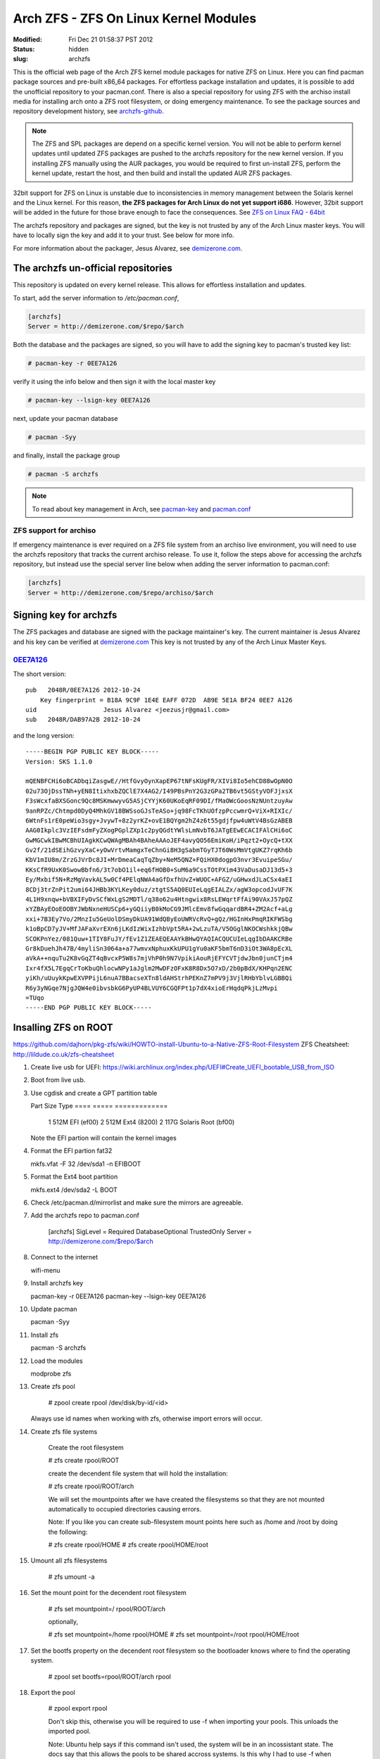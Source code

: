 ======================================
Arch ZFS - ZFS On Linux Kernel Modules
======================================
:Modified: Fri Dec 21 01:58:37 PST 2012
:status: hidden
:slug: archzfs

This is the official web page of the Arch ZFS kernel module packages for native
ZFS on Linux. Here you can find pacman package sources and pre-built x86_64
packages. For effortless package installation and updates, it is possible to
add the unofficial repository to your pacman.conf. There is also a special
repository for using ZFS with the archiso install media for installing arch
onto a ZFS root filesystem, or doing emergency maintenance. To see the package
sources and repository development history, see archzfs-github_.

.. note:: The ZFS and SPL packages are depend on a specific kernel
          version. You will not be able to perform kernel updates until updated
          ZFS packages are pushed to the archzfs repository for the new kernel
          version. If you installing ZFS manually using the AUR packages, you
          would be required to first un-install ZFS, perform the kernel update,
          restart the host, and then build and install the updated AUR ZFS
          packages.

32bit support for ZFS on Linux is unstable due to inconsistencies in memory
management between the Solaris kernel and the Linux kernel. For this reason,
**the ZFS packages for Arch Linux do not yet support i686**. However, 32bit
support will be added in the future for those brave enough to face the
consequences. See `ZFS on Linux FAQ - 64bit`_

The archzfs repository and packages are signed, but the key is not trusted by
any of the Arch Linux master keys. You will have to locally sign the key and
add it to your trust. See below for more info.

For more information about the packager, Jesus Alvarez, see demizerone.com_.

------------------------------------
The archzfs un-official repositories
------------------------------------

This repository is updated on every kernel release. This allows for effortless
installation and updates.

To start, add the server information to `/etc/pacman.conf`,

.. code-block:: bash

    [archzfs]
    Server = http://demizerone.com/$repo/$arch

Both the database and the packages are signed, so you will have to add the
signing key to pacman's trusted key list:

.. code-block:: console

    # pacman-key -r 0EE7A126

verify it using the info below and then sign it with the local master key

.. code-block:: console

    # pacman-key --lsign-key 0EE7A126

next, update your pacman database

.. code-block:: console

    # pacman -Syy

and finally, install the package group

.. code-block:: console

    # pacman -S archzfs

.. note:: To read about key management in Arch, see pacman-key_ and
          pacman.conf_

ZFS support for archiso
=======================

If emergency maintenance is ever required on a ZFS file system from an archiso
live environment, you will need to use the archzfs repository that tracks the
current archiso release. To use it, follow the steps above for accessing the
archzfs repository, but instead use the special server line below when adding
the server information to pacman.conf:

.. code-block:: bash

    [archzfs]
    Server = http://demizerone.com/$repo/archiso/$arch

-----------------------
Signing key for archzfs
-----------------------

The ZFS packages and database are signed with the package maintainer's key. The
current maintainer is Jesus Alvarez and his key can be verified at
demizerone.com_ This key is not trusted by any of the Arch Linux Master Keys.

0EE7A126_
=========

The short version::

    pub   2048R/0EE7A126 2012-10-24
	Key fingerprint = B18A 9C9F 1E4E EAFF 072D  AB9E 5E1A BF24 0EE7 A126
    uid                  Jesus Alvarez <jeezusjr@gmail.com>
    sub   2048R/DAB97A2B 2012-10-24

and the long version::

    -----BEGIN PGP PUBLIC KEY BLOCK-----
    Version: SKS 1.1.0

    mQENBFCHi6oBCADbqiZasgwE//HtfGvyOynXapEP67tNFsKUgFR/XIVi8Io5ehCD88wOpN0O
    02u73OjDssTNh+yEN8ItixhxbZQClE7X4AG2/I49PBsPnY2G3zGPa2TB6vt5GStyVOFJjxsX
    F3sWcxfaBXSGonc9Qc8MSKmwwyvG5ASjCYYjK60UKoEqRF09DI/fMaOWcGoosNzNUntzuyAw
    9anRPZc/Chtmpd0DyQ4MhkGV18BWSsoGJsTeASo+jq98FcTKhUOfzpPccwmrQ+ViX+RIXIc/
    6WtnFs1rE0peWio3sgy+JvywT+8z2yrKZ+ovE1BQYgm2hZ4z6t55gdjfpw4uWtV4BsGzABEB
    AAG0Ikplc3VzIEFsdmFyZXogPGplZXp1c2pyQGdtYWlsLmNvbT6JATgEEwECACIFAlCHi6oC
    GwMGCwkIBwMCBhUIAgkKCwQWAgMBAh4BAheAAAoJEF4avyQO56EmiKoH/iPqzt2+OycQ+tXX
    Gv2f/21dSEihGzvyXaC+yOwVrtvMamgxTeChnGi8H3gSabmTGyTJT60WsMmVtgUKZ7rqKh6b
    KbV1mIU8m/ZrzGJVrDc8JI+MrDmeaCaqTqZby+NeM5QNZ+FQiHX0dogpO3nvr3EvuipeSGu/
    KKsCfR9UxK0SwowBbfn6/3t7obO1il+eq6fHOB0+SuM6a9CssTOtPXim43VaDusaDJ13d5+3
    Ey/Mxbif5N+RzMgVavkAL5w0Cf4PElqNWA4aGfDxfhUvZ+WUOC+AFGZ/uGHwxdJLaCSx4aEI
    8CDj3trZnPit2umi64JHBb3KYLKey0duz/ztgtS5AQ0EUIeLqgEIALZx/agW3opcodJvUF7K
    4L1H9xnqw+bVBXIFyDvSCfWxLgS2MDTl/q38o62u4Htngwix8RsLEWqrtFfAi90VAxJ57pQZ
    xYZBAyEOoEOOBYJWbNxneHUSCp6+yGQiiyB0kMoCG9JMlcEmv8fwGqqardBR4+ZM2Acf+aLg
    xxi+7B3Ey7Vo/2MnzIu5GeUolDSmyDkUA91WdQByEoUWRVcRvQ+gQz/HGInHxPmqRIKFWSbg
    k1oBpCD7yJV+MfJAFaXvrEXn6jLKdIzWixIzhbVpt5RA+2wLzuTA/V5OGglNKOCWshkkjQBw
    SCOKPnYez/081Quw+1TIY8FuJY/fEv1Z1ZEAEQEAAYkBHwQYAQIACQUCUIeLqgIbDAAKCRBe
    Gr8kDuehJh47B/4myliSn3064a+a77wmvxNphuxKkUPU1gYu0aKF5bmT6nD3iOt3WA8pEcXL
    aVkA++nquTu2K8vGqZT4qBvcxP5W8s7mjVhP0h9N7VpikiAouRjEFYCVTjdwJbn0junCTjm4
    Ixr4fX5L7EgqCrToKbuQhlocwNPy1aJglm2MwDFzOFxK8R8Dx5O7xD/2b0pBdX/KHPqn2ENC
    yiKh/uUuykKpwEXVPPijL6nuA7BBacseXTn8ldAHStrhPEKnZ7mPV9j3VjlRHbYblvLGBBQi
    R6y3yNGqe7NjgJQW4e0ibvsbkG6PyUP4BLVUY6CGQFPt1p7dX4xioErHqdqPkjLzMvpi
    =TUqo
    -----END PGP PUBLIC KEY BLOCK-----

---------------------
Insalling ZFS on ROOT
---------------------

https://github.com/dajhorn/pkg-zfs/wiki/HOWTO-install-Ubuntu-to-a-Native-ZFS-Root-Filesystem
ZFS Cheatsheet: http://lildude.co.uk/zfs-cheatsheet

1. Create live usb for UEFI: https://wiki.archlinux.org/index.php/UEFI#Create_UEFI_bootable_USB_from_ISO

#. Boot from live usb.

#. Use cgdisk and create a GPT partition table

   Part     Size    Type
   ====     =====  =============
      1     512M   EFI (ef00)
      2     512M   Ext4 (8200)
      2     117G   Solaris Root (bf00)

   Note the EFI partion will contain the kernel images

#. Format the EFI partion fat32

   mkfs.vfat -F 32 /dev/sda1 -n EFIBOOT

#. Format the Ext4 boot partition

   mkfs.ext4 /dev/sda2 -L BOOT

#. Check /etc/pacman.d/mirrorlist and make sure the mirrors are agreeable.

#. Add the archzfs repo to pacman.conf

    [archzfs]
    SigLevel = Required DatabaseOptional TrustedOnly
    Server = http://demizerone.com/$repo/$arch

#. Connect to the internet

   wifi-menu

#. Install archzfs key

   pacman-key -r 0EE7A126
   pacman-key --lsign-key 0EE7A126

#. Update pacman

   pacman -Syy

#. Install zfs

   pacman -S archzfs

#. Load the modules

   modprobe zfs

#. Create zfs pool

    # zpool create rpool /dev/disk/by-id/<id>

   Always use id names when working with zfs, otherwise import errors will
   occur.

#. Create zfs file systems

    Create the root filesystem

    # zfs create rpool/ROOT

    create the decendent file system that will hold the installation:

    # zfs create rpool/ROOT/arch

    We will set the mountpoints after we have created the filesystems so that
    they are not mounted automatically to occupied directories causing errors.

    Note: If you like you can create sub-filesystem mount points here such as
    /home and /root by doing the following:

    # zfs create rpool/HOME
    # zfs create rpool/HOME/root

#. Umount all zfs filesystems

    # zfs umount -a

#. Set the mount point for the decendent root filesystem

    # zfs set mountpoint=/ rpool/ROOT/arch

    optionally,

    # zfs set mountpoint=/home rpool/HOME
    # zfs set mountpoint=/root rpool/HOME/root

#. Set the bootfs property on the decendent root filesystem so the bootloader
   knows where to find the operating system.

    # zpool set bootfs=rpool/ROOT/arch rpool

#. Export the pool

    # zpool export rpool

    Don't skip this, otherwise you will be required to use -f when importing
    your pools. This unloads the imported pool.

    Note: Ubuntu help says if this command isn't used, the system will be in an
    incossistant state. The docs say that this allows the pools to be shared
    accross systems. Is this why I had to use -f when creating the pools the
    last time?

#. Re-import the pool

    # zpool import -d /dev/disk/by-id -R /mnt rpool

    Note: -d is not the actual device id, but the by-id directory containing
    the symlinks.

    If there is an error in this step, you can export the pool to redo the
    command:

    # zpool export rpool

#. Mount the EFI and boot partition

   mkdir /mnt/boot
   mount /dev/sda2 /mnt/boot
   mkdir /mnt/boot/efi
   mount /dev/sda1 /mnt/boot/efi

#. Install base packages

   pacstrap -i /mnt base base-devel archzfs

#. Generate the fstab

    # genfstab -U -p /mnt >> /mnt/etc/fstab

#. Open fstab to edit contents

    # nano /mnt/etc/fstab

   Delete all the lines except for the boot partion. ZFS auto mounts it's own
   partitions.

#. Load the efivars module

   modprobe efivars

#. Chroot into the installation

   arch-chroot /mnt /bin/bash

# Install a real text editor

    # pacman -S vim

#. Follow https://wiki.archlinux.org/index.php/Beginners%27_Guide from the
   Locale section to the Configure Pacman Section

#. Edit pacman.conf and add the archzfs repository. If on arch64, uncomment the
   multilib repo.

#. Update the pacman database

   pacman -Syy

#. Create the initramfs, edit mkinitcpio.conf and add zfs before filesystems.
   Remove fsck and then regen the initramfs:

    mkinitcpio -p linux

#. Set root passwd and add a regular user.

#. Install UEFI boot loader

   Continuing from the EFISTUB section at
   https://wiki.archlinux.org/index.php/Beginners'_Guide#Chroot_and_configure_the_base_system

    # mkdir /boot/efi
    # modprobe efivars
    # arch-chroot /mnt /bin/bash
    # mkdir -p /boot/efi/EFI/arch
    # cp /boot/vmlinuz-linux /boot/efi/EFI/arch/vmlinuz-arch.efi
    # cp /boot/initramfs-linux.img /boot/efi/EFI/arch/initramfs-arch.img
    # cp /boot/initramfs-linux-fallback.img /boot/efi/EFI/arch/initramfs-arch-fallback.img

    The images will need to be recopied everytime there is an update, see
    https://wiki.archlinux.org/index.php/Beginners'_Guide#EFISTUB for more
    information.

#. Install rEFInd

    # pacman -S refind-efi efibootmgr
    # mkdir -p /boot/efi/EFI/refind
    # cp /usr/lib/refind/refindx64.efi /boot/efi/EFI/refind/refindx64.efi
    # cp /usr/lib/refind/config/refind.conf /boot/efi/EFI/refind/refind.conf
    # cp -r /usr/share/refind/icons /boot/efi/EFI/refind/icons

    # nano /boot/efi/EFI/arch/refind_linux.conf
    "Boot to X"          "root=PARTUUID=<id> zfs=bootfs ro rootfstype=ext4 systemd.unit=graphical.target"
    "Boot to Console"    "root=PARTUUID=<id> zfs=bootfs ro rootfstype=ext4 systemd.unit=multi-user.target"

#. Add rEFInd to the UEFI boot menu

    # efibootmgr -c -g -d /dev/sdX -p Y -w -L "rEFInd" -l '\EFI\refind\refindx64.efi'

    Note: In the above command, X and Y denote the drive and partition of the
    UEFISYS partition. For example, in /dev/sdc5, X is "c" and Y is "5".

    To delete an existing boot menu item,

    # efibootmgr

    Lists the menu items and

    # efibootmgr -b D -B

    deletes.

#. Unmount and restart

    # exit
    # umount /mnt/boot
    # zfs umount -a
    # zpool export rpool
    # reboot

Emergency chroot repair with archzfs
====================================

Here is how to use the archiso to get into your ZFS filesystem.

1. Boot the latest archiso.

#. Bring up your network

   wifi-menu

   or

   ip link set eth0 up

#. Test network

   ping google.com

#. Sync pacman package database

   pacman -Syy

#. (optional) Install a better text editor:

   pacman -S vim

#. Add archzfs archiso repository to pacman.conf

   [archzfs]
   SigLevel = Required DatabaseOptional TrustedOnly
   Server = http://demizerone.com/$repo/archiso/$arch/

#. Sync the pacman package database

   pacman -Syy

#. Install archzfs

   pacman -S archzfs

#. Load the kernel modules

   modprobe zfs

#. Import your pool

   zpool import -a -R /mnt

#. Mount your boot partitions (if you have them)

   mount /dev/sda2 /mnt/boot
   mount /dev/sda1 /mnt/boot/efi

#. Chroot into your zfs filesystem

   arch-chroot /mnt /bin/bash

#. Check your kernel version

   pacman -Qi linux
   uname -r

   uname will show the kernel version of the archiso. If they are different,
   you will need to run depmod (in the chroot) with the correct kernel version
   of your chroot installation:

   depmod -a 3.6.9-1-ARCH (version gathered from pacman -Qi linux)

   This will load the correct kernel modules for the kernel version installed
   in your chroot installation.

#. Regenerate your ramdisk

   mkinitcpio -p linux

   There should be no errors.

--------------------
ZFS update procedure
--------------------

This is the procedure the ZFS package maintainer should use to update the ZFS
package versions on the development host. This could be provoked by a new ZFS
release version or a kernel update.

Unmount all zfs pools
=====================

.. code-block:: console

    # systemctl stop zfs

If there is a problem unmounting the drive, such as "target is busy", you can
see what process is using the mount by using fuser.

.. code-block:: console

    # fuser /mnt/data
    # sudo fuser -v /mnt/data

                        USER        PID ACCESS COMMAND
    /mnt/data:           root     kernel mount /mnt/data

This directory is exported by nfs, so we'll have to stop the nfs server before
unmounting.

.. code-block:: console

    # systemctl stop nfsd

Remove the old ZFS version
==========================

.. code-block:: console

    # pacman -R archzfs

Perform pacman update and restart
=================================

.. code-block:: console

    # pacman -Syu
    # systemctl restart

Create a new branch in git
==========================

(optional)

The new git branch should be name for the current version of the ZFS on Linux
project and the Linux Kernel version it will target.

.. code-block:: console

    $ git checkout -b zfs-0.6.0-rc12-linux-3.7.X

This branch has 'X' as the last revision number because when a minor point
release kernel is released, such as 3.7, it can take a while for it to move
into the [core] repository. The 3.7 kernel can remain in testing for multiple
revisions.

Update the ZFS PKGBUILDs
========================

1. Change ``pkgrel``.

#. Change the kernel versions to the targeted kernel version.

#. Update ``md5sums`` with ``makepkg -g``.

   This step is only necessary if the upstream ZFS version has changed. If this
   is the case, the ``pkgrel`` should also be changed to ``1``.

Building archzfs
================

Go into each package directory in order: spl-utils, spl, zfs-utils, zfs and use
makepkg to build the packages:

.. code-block:: console

    $ makepkg -sfic

.. note:: If either SPL or ZFS do not build due to kernel incompatibilities,
          patches will be needed to allow building to continue. See `Patching
          ZFS`_.

Start the ZFS service
---------------------

This step is not necessary if you are using ZFS as root.

.. code-block:: console

    # systemctl daemon-reload
    # zpool import -a
    # systemctl start zfs

Add packages to repository
--------------------------

This is done using the ``repo_add.py`` python script for efficiency. It can be
found `here <https://github.com/demizer/binfiles>`_.

.. code-block:: console

    $ repo_add.py -r archzfs -v rc12-9

Testing
-------

Reboot to make sure the ZFS packages are used after a system boot and the
systemd file is in working order. Also sync the updates to other local systems
to make sure the updated packages are picked up by pacman and install properly.

Commit changes to git
---------------------

Add PKGBUILD.py and archzfs/ to the index and commit the changes with

.. code-block:: console

    git commit -m "Update to ZFS version 0.6.0-rc12-8 and linux-3.7"

.. note:: "-8" at the end of the ZFS version is the pkgrel.

Now tag the commit on the master branch

.. code-block:: console

    git tag 0.6.0-rc12\_6-linux-3.6.9 -as -m "Support for zfs-0.6.0-rc12\_6 and Kernel 3.6.9"

Update the webpage
==================

Open the command terminal and cd to the webpage repository powered by Pelican.
Use make to generate the updated website:

.. code-block:: console

    make publish

then push the changes with rsync,

.. code-block:: console

    ./push_archzfs.sh -n

'-n' is used to verify the files being pushed are correct. Once that is done,
re-use the command without the dry-run argument.

Anoucement template
===================

AUR
---

The packages have been updated for kernel 3.6.7.

If you installed the packages from AUR, you will need to first remove the zfs
and spl packages:

    # pacman -Rsc spl-utils

and then update the kernel:

    # pacman -S linux linux-headers

You will now have to restart your system.

Once your system is back up, you can proceed with building and installing zfs
and spl, in the following order: spl-utils, spl, zfs-utils, and zfs. Then
restart, or:

    # modprobe zfs spl

You could also use the prebuilt signed repository available at
http://demizerone.com/archzfs and you will not have to remove the packages,
update the kernel, and restart before performing the update.

Also, these new packages now have a group, 'arch-zfs'. So next time you could
remove the packages with just:

    # pacman -R arch-zfs

If usig the signed repository, you can now install all the packages with:

    # pacman -S arch-zfs

.. _Patching ZFS:

Creating a patch for ZFS
========================

On some occasions, a new kernel version is pushed to the [core] repository
that the latest ZFS on Linux release does not build against. The biggest
problem with this is that the master branch of the ZFS on Linux repository
already contains the required build fixes, but the next release could be weeks
away, causing the packages in AUR to be flagged out of date for that period of
time.

The goal of this section is to document the procedure for creating a patch to
bring the release version up-to-date with the latest kernel so that the AUR
packages do not remain out of date. Otherwise, the user would have to
un-install the current AUR packages and install special 'zfs-git' packages
until the next ZFS on Linux release is made and then switch back to the
standard ZFS AUR packages.

.. note:: The ZFS and SPL projects track each other. If either package requires
          a patch, then both projects should be patched. Each project is split
          into two packages for Arch Linux so the patch must be applied to both
          packages for each project.

.. code-block:: console

    $ git clone https://github.com/zfsonlinux/zfs.git

Once the repository is cloned, create a branch.

.. code-block:: console

    $ git checkout -b archzfs_patch

Revert the head to the last release.

.. code-block:: console

    $ git reset --hard <commit>

Merge the master branch into the archzfs_patch branch.

.. code-block:: console

    $ git merge --squash master

Finally, generate the new patch.

.. code-block:: console

    $ git diff --cached > ../linux-3.7.patch

.. _archzfs-github: https://github.com/demizer/archzfs
.. _demizerone.com: http://demizerone.com
.. _0EE7A126: http://pgp.mit.edu:11371/pks/lookup?op=vindex&search=0x5E1ABF240EE7A126
.. _pacman-key: https://wiki.archlinux.org/index.php/Pacman-key
.. _pacman.conf: https://www.archlinux.org/pacman/pacman.conf.5.html#_package_and_database_signature_checking
.. _ZFS on Linux FAQ - 64bit: http://zfsonlinux.org/faq.html#WhyShouldIUseA64BitSystem
